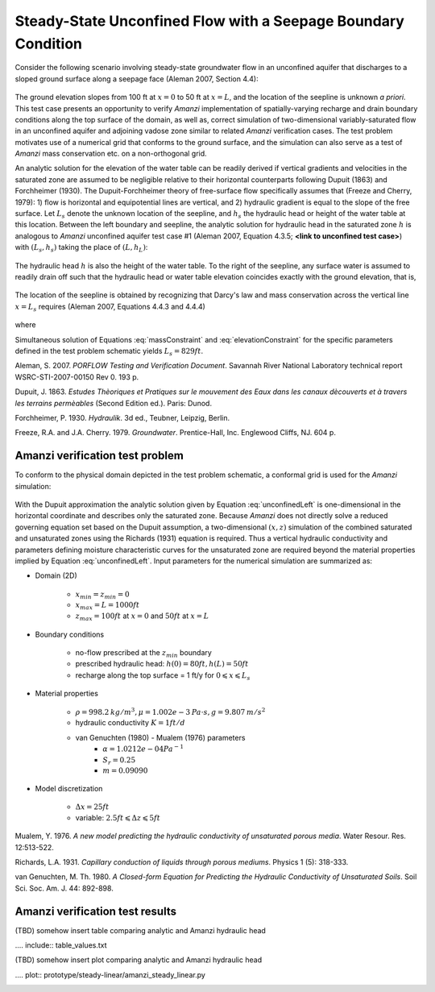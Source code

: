 Steady-State Unconfined Flow with a Seepage Boundary Condition
--------------------------------------------------------------

Consider the following scenario involving steady-state groundwater flow in an 
unconfined aquifer that discharges to a sloped ground surface along a seepage face
(Aleman 2007, Section 4.4): 

	.. image:: schematic/porflow_4.4.1.png
		:scale: 35 %
		:align: center

The ground elevation slopes from 100 ft at :math:`x=0` to 50 ft at :math:`x=L`, and
the location of the seepline is unknown *a priori*. 
This test case presents an opportunity to verify *Amanzi* implementation of 
spatially-varying recharge and drain boundary conditions along the top surface of the 
domain, as well as, correct simulation of two-dimensional variably-saturated flow in an 
unconfined aquifer and adjoining vadose zone similar to related *Amanzi* verification 
cases. The test problem motivates use of a numerical grid that conforms to the ground 
surface, and the simulation can also serve as a test of *Amanzi* mass conservation etc. 
on a non-orthogonal grid.

An analytic solution for the elevation of the water table can be readily derived if
vertical gradients and velocities in the saturated zone are assumed to be negligible 
relative to their horizontal counterparts following Dupuit (1863) and Forchheimer (1930).
The Dupuit-Forchheimer theory of free-surface flow specifically assumes that 
(Freeze and Cherry, 1979):
1) flow is horizontal and equipotential lines are vertical, and 
2) hydraulic gradient is equal to the slope of the free surface.
Let :math:`L_s` denote the unknown location of the seepline, and :math:`h_s` the 
hydraulic head or height of the water table at this location. Between the left boundary
and seepline, the analytic solution for hydraulic head in the
saturated zone :math:`h` is analogous to *Amanzi* unconfined aquifer test case #1 
(Aleman 2007, Equation 4.3.5; **<link to unconfined test case>**) with
:math:`(L_s,h_s)` taking the place of :math:`(L,h_L)`:

	.. math:: h^2 = h_0^2 + (h_s^2 - h_0^2) \frac{x}{L_s} + \frac{Q_{src}L_s^2}{K}\left( \frac{x}{L_s} \right) \left(1 - \frac{x}{L_s} \right), 0 \leqslant x \leqslant L_s
		:label: unconfinedLeft

The hydraulic head :math:`h` is also the height of the water table. To the right of the 
seepline, any surface water is assumed to readily drain off such that the hydraulic head
or water table elevation coincides exactly with the ground elevation, that is,

	.. math:: h = 50 ft \left(2 - \frac{x}{L}  \right), L_s \leqslant x \leqslant L
		:label: unconfinedRight

The location of the seepline is obtained by recognizing that Darcy's law and 
mass conservation across the vertical line :math:`x=L_s` requires 
(Aleman 2007, Equations 4.4.3 and 4.4.4)

	.. math:: \frac{dh}{dx} \vert_{x=L_s^-} = \frac{1}{h_s} \left[ \frac{h_s^2 - h_0^2}{2L_s} - \frac{Q_{src} L_s}{2K} \right] = \frac{h_L - h_s}{L - L_s} = \frac{dh}{dx} \vert_{x=L_s^+}
		:label: massConstraint

where
	.. math:: h_s = 50 ft \left(2 - \frac{L_s}{L}  \right)
		:label: elevationConstraint

Simultaneous solution of Equations :eq:`massConstraint` and :eq:`elevationConstraint` 
for the specific parameters defined in the test problem schematic yields :math:`L_s = 829 ft`.

Aleman, S. 2007. *PORFLOW Testing and Verification Document*. Savannah River National Laboratory technical report WSRC-STI-2007-00150 Rev 0. 193 p.

Dupuit, J. 1863. *Estudes Thèoriques et Pratiques sur le mouvement des Eaux dans les canaux dècouverts et à travers les terrains permèables* (Second Edition ed.). Paris: Dunod.

Forchheimer, P. 1930. *Hydraulik*. 3d ed., Teubner, Leipzig, Berlin. 

Freeze, R.A. and J.A. Cherry. 1979. *Groundwater*. Prentice-Hall, Inc. Englewood Cliffs, NJ. 604 p.

Amanzi verification test problem
~~~~~~~~~~~~~~~~~~~~~~~~~~~~~~~~
 
To conform to the physical domain depicted in the test problem schematic, a conformal
grid is used for the *Amanzi* simulation:

	.. image:: mesh/porflow_4.4.3.png
		:scale: 35 %
		:align: center

With the Dupuit approximation the analytic solution given by Equation 
:eq:`unconfinedLeft`
is one-dimensional in the horizontal coordinate and describes only the saturated 
zone. Because *Amanzi* does not directly solve a reduced governing equation set
based on the Dupuit assumption, a two-dimensional :math:`(x,z)` simulation of 
the combined saturated and unsaturated zones using the Richards (1931) equation 
is required. Thus a vertical hydraulic conductivity and parameters defining 
moisture characteristic curves for the unsaturated zone are required beyond the 
material properties implied by Equation :eq:`unconfinedLeft`. 
Input parameters for the numerical simulation are summarized as:

* Domain (2D)

	* :math:`x_{min} = z_{min} = 0`
	* :math:`x_{max} = L = 1000 ft`
	* :math:`z_{max} = 100 ft` at :math:`x = 0` and :math:`50 ft` at :math:`x = L`

* Boundary conditions

	* no-flow prescribed at the :math:`z_{min}` boundary
	* prescribed hydraulic head: :math:`h(0) = 80 ft, h(L) = 50 ft`
	* recharge along the top surface = 1 ft/y for :math:`0 \leqslant x \leqslant L_s`

* Material properties

	* :math:`\rho = 998.2 \: kg/m^3, \mu = 1.002e-3 \: Pa\cdot s, g = 9.807 \: m/s^2` 
	* hydraulic conductivity :math:`K = 1 ft/d`
	* van Genuchten (1980) - Mualem (1976) parameters
		* :math:`\alpha = 1.0212e-04 Pa^{-1}`
		* :math:`S_r = 0.25`
		* :math:`m = 0.09090`

* Model discretization

	* :math:`\Delta x = 25 ft`
	* variable: :math:`2.5 ft \leqslant \Delta z \leqslant 5 ft`


Mualem, Y. 1976. *A new model predicting the hydraulic conductivity of unsaturated porous media*. Water Resour. Res. 12:513-522.

Richards, L.A. 1931. *Capillary conduction of liquids through porous mediums*. Physics 1 (5): 318-333.

van Genuchten, M. Th. 1980. *A Closed-form Equation for Predicting the Hydraulic Conductivity of Unsaturated Soils*. Soil Sci. Soc. Am. J. 44: 892-898.


Amanzi verification test results
~~~~~~~~~~~~~~~~~~~~~~~~~~~~~~~~

(TBD) somehow insert table comparing analytic and Amanzi hydraulic head

.... include:: table_values.txt

(TBD) somehow insert plot comparing analytic and Amanzi hydraulic head

.... plot:: prototype/steady-linear/amanzi_steady_linear.py

.. image:: figures/hydraulic_head.png
   :scale: 80%
   :align: center

